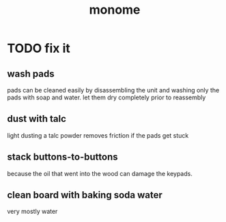 #+title: monome
* TODO fix it
** wash pads
  pads can be cleaned easily by disassembling the unit and washing only the pads with soap and water. let them dry completely prior to reassembly
** dust with talc
  light dusting a talc powder removes friction if the pads get stuck
** stack buttons-to-buttons
  because the oil that went into the wood can damage the keypads.
** clean board with baking soda water
  very mostly water
